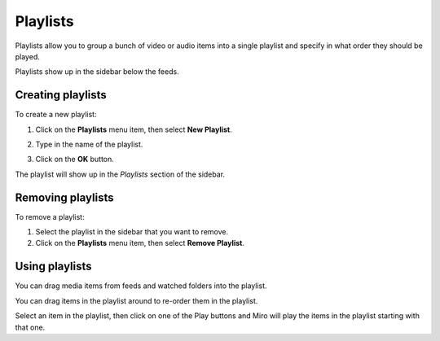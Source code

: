 .. _playlists-chapter:

===========
 Playlists
===========

Playlists allow you to group a bunch of video or audio items into a
single playlist and specify in what order they should be played.

Playlists show up in the sidebar below the feeds.


Creating playlists
==================

To create a new playlist:

1. Click on the **Playlists** menu item, then select **New Playlist**.

   .. SCREENSHOT
      Screenshot of New Playlist dialog

   .. image:: _static/playlists_add.png

2. Type in the name of the playlist.
3. Click on the **OK** button.

The playlist will show up in the *Playlists* section of the sidebar.


Removing playlists
==================

To remove a playlist:

1. Select the playlist in the sidebar that you want to remove.
2. Click on the **Playlists** menu item, then select **Remove Playlist**.


Using playlists
===============

You can drag media items from feeds and watched folders into the
playlist.

You can drag items in the playlist around to re-order them in the
playlist.

Select an item in the playlist, then click on one of the Play buttons
and Miro will play the items in the playlist starting with that one.
